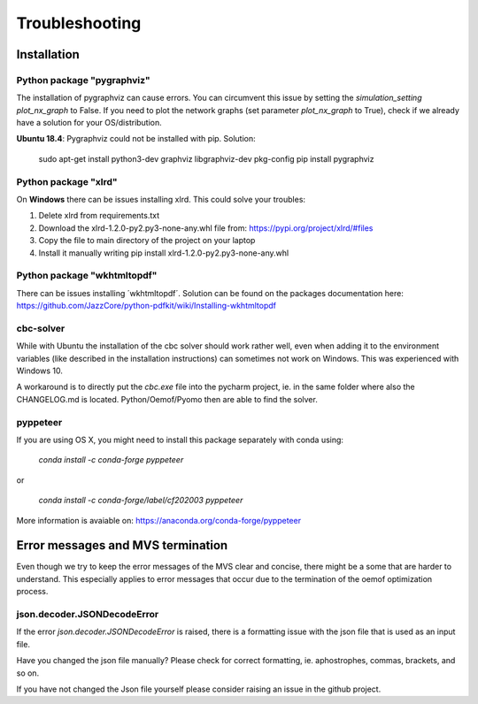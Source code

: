 ===============
Troubleshooting
===============

Installation
------------

Python package "pygraphviz"
###########################

The installation of pygraphviz can cause errors. 
You can circumvent this issue by setting the *simulation_setting* *plot_nx_graph* to False. 
If you need to plot the network graphs (set parameter *plot_nx_graph* to True), check if we already have a solution for your OS/distribution.

**Ubuntu 18.4**: 
Pygraphviz could not be installed with pip. Solution:

    sudo apt-get install python3-dev graphviz libgraphviz-dev pkg-config
    pip install pygraphviz
    
Python package "xlrd"
#####################

On **Windows** there can be issues installing xlrd. This could solve your troubles:

1. Delete xlrd from requirements.txt
2. Download the xlrd-1.2.0-py2.py3-none-any.whl file from: https://pypi.org/project/xlrd/#files
3. Copy the file to main directory of the project on your laptop
4. Install it manually writing pip install xlrd-1.2.0-py2.py3-none-any.whl

Python package "wkhtmltopdf"
############################

There can be issues installing ´wkhtmltopdf´. Solution can be found on the packages documentation here: https://github.com/JazzCore/python-pdfkit/wiki/Installing-wkhtmltopdf

cbc-solver
##########

While with Ubuntu the installation of the cbc solver should work rather well, even when adding it to the environment variables (like described in the installation instructions) can sometimes not work on Windows. This was experienced with Windows 10.

A workaround is to directly put the `cbc.exe` file into the pycharm project, ie. in the same folder where also the CHANGELOG.md is located. Python/Oemof/Pyomo then are able to find the solver.

pyppeteer
##########

If you are using OS X, you might need to install this package separately with conda using:
    
    `conda install -c conda-forge pyppeteer`
    
or

    `conda install -c conda-forge/label/cf202003 pyppeteer`
More information is avaiable on: https://anaconda.org/conda-forge/pyppeteer

Error messages and MVS termination
----------------------------------

Even though we try to keep the error messages of the MVS clear and concise, there might be a some that are harder to understand. 
This especially applies to error messages that occur due to the termination of the oemof optimization process.

json.decoder.JSONDecodeError
############################

If the error `json.decoder.JSONDecodeError` is raised, there is a formatting issue with the json file that is used as an input file.

Have you changed the json file manually? Please check for correct formatting, ie. aphostrophes, commas, brackets, and so on.

If you have not changed the Json file yourself please consider raising an issue in the github project.


